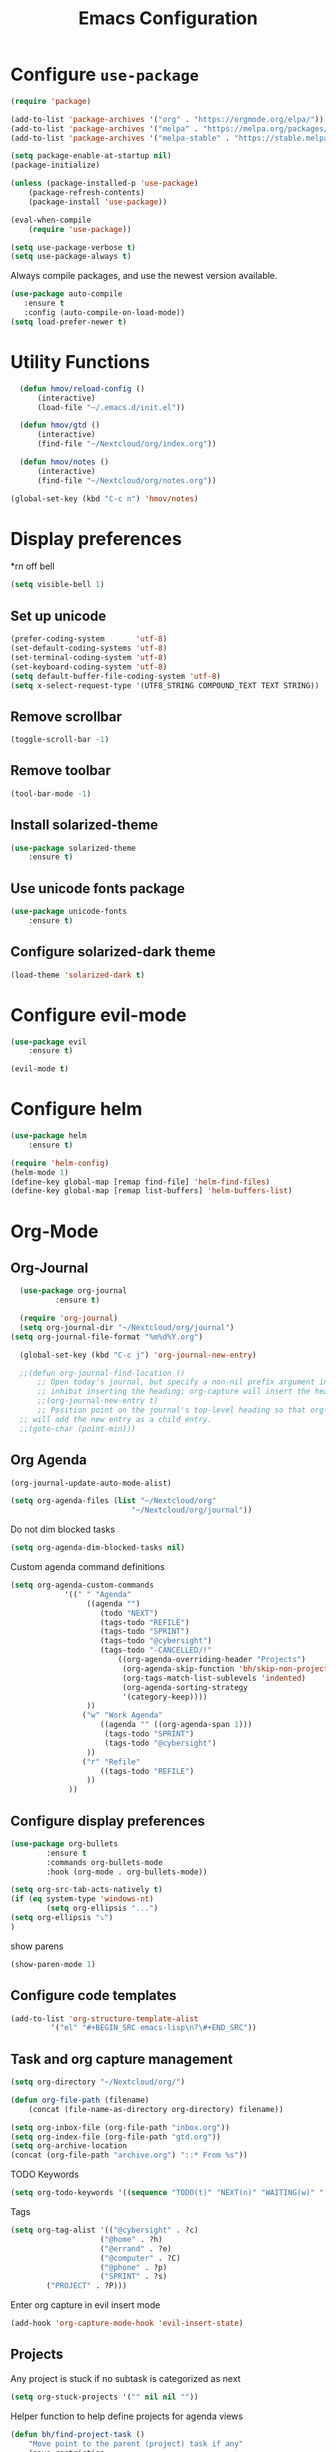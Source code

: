 #+TITLE: Emacs Configuration

* Configure =use-package=
	
#+BEGIN_SRC emacs-lisp
(require 'package)

(add-to-list 'package-archives '("org" . "https://orgmode.org/elpa/"))
(add-to-list 'package-archives '("melpa" . "https://melpa.org/packages/"))
(add-to-list 'package-archives '("melpa-stable" . "https://stable.melpa.org/packages/"))

(setq package-enable-at-startup nil)
(package-initialize)

(unless (package-installed-p 'use-package)
    (package-refresh-contents)
    (package-install 'use-package))

(eval-when-compile
    (require 'use-package))

(setq use-package-verbose t)
(setq use-package-always t)
#+END_SRC

Always compile packages, and use the newest version available.
#+BEGIN_SRC emacs-lisp
  (use-package auto-compile
     :ensure t
     :config (auto-compile-on-load-mode))
  (setq load-prefer-newer t)
#+END_SRC

* Utility Functions
#+BEGIN_SRC emacs-lisp
	(defun hmov/reload-config ()
		(interactive)
		(load-file "~/.emacs.d/init.el"))

	(defun hmov/gtd ()
		(interactive)
		(find-file "~/Nextcloud/org/index.org"))

	(defun hmov/notes ()
		(interactive)
		(find-file "~/Nextcloud/org/notes.org"))

  (global-set-key (kbd "C-c n") 'hmov/notes)
#+END_SRC
  
* Display preferences
*rn off bell
#+BEGIN_SRC emacs-lisp
(setq visible-bell 1)
#+END_SRC
** Set up unicode
#+BEGIN_SRC emacs-lisp
(prefer-coding-system       'utf-8)
(set-default-coding-systems 'utf-8)
(set-terminal-coding-system 'utf-8)
(set-keyboard-coding-system 'utf-8)
(setq default-buffer-file-coding-system 'utf-8)                      
(setq x-select-request-type '(UTF8_STRING COMPOUND_TEXT TEXT STRING))
#+END_SRC
** Remove scrollbar

#+BEGIN_SRC emacs-lisp
(toggle-scroll-bar -1)
#+END_SRC

** Remove toolbar

#+BEGIN_SRC emacs-lisp
(tool-bar-mode -1)
#+END_SRC

** Install solarized-theme
#+BEGIN_SRC emacs-lisp
(use-package solarized-theme
    :ensure t)
#+END_SRC

** Use unicode fonts package
#+BEGIN_SRC emacs-lisp
(use-package unicode-fonts
    :ensure t)
#+END_SRC

** Configure solarized-dark theme
#+BEGIN_SRC emacs-lisp
(load-theme 'solarized-dark t)
#+END_SRC

* Configure evil-mode
#+BEGIN_SRC emacs-lisp
  (use-package evil
      :ensure t)

  (evil-mode t)
#+END_SRC

* Configure helm

#+BEGIN_SRC emacs-lisp
(use-package helm
    :ensure t)

(require 'helm-config)
(helm-mode 1)
(define-key global-map [remap find-file] 'helm-find-files)
(define-key global-map [remap list-buffers] 'helm-buffers-list)

#+END_SRC

* Org-Mode
** Org-Journal
 #+BEGIN_SRC emacs-lisp
	 (use-package org-journal
			 :ensure t)

	 (require 'org-journal)
	 (setq org-journal-dir "~/Nextcloud/org/journal")
   (setq org-journal-file-format "%m%d%Y.org")

	 (global-set-key (kbd "C-c j") 'org-journal-new-entry)

	 ;;(defun org-journal-find-location ()
		 ;; Open today's journal, but specify a non-nil prefix argument in order to
		 ;; inhibit inserting the heading; org-capture will insert the heading.
		 ;;(org-journal-new-entry t)
		 ;; Position point on the journal's top-level heading so that org-capture
	 ;; will add the new entry as a child entry.
	 ;;(goto-char (point-min)))

 #+END_SRC

** Org Agenda 
#+BEGIN_SRC emacs-lisp
	(org-journal-update-auto-mode-alist)

#+END_SRC

#+BEGIN_SRC emacs-lisp
	(setq org-agenda-files (list "~/Nextcloud/org" 
                               "~/Nextcloud/org/journal"))
#+End_src

Do not dim blocked tasks
#+BEGIN_SRC emacs-lisp
	(setq org-agenda-dim-blocked-tasks nil)
#+END_SRC

Custom agenda command definitions
#+BEGIN_SRC emacs-lisp
	(setq org-agenda-custom-commands
				'((" " "Agenda"
					 ((agenda "")
						(todo "NEXT")
						(tags-todo "REFILE")
						(tags-todo "SPRINT")
						(tags-todo "@cybersight")
						(tags-todo "-CANCELLED/!"
							((org-agenda-overriding-header "Projects")
							 (org-agenda-skip-function 'bh/skip-non-projects)
							 (org-tags-match-list-sublevels 'indented)
							 (org-agenda-sorting-strategy
							 '(category-keep))))
					 ))
					("w" "Work Agenda"
						((agenda "" ((org-agenda-span 1)))
						 (tags-todo "SPRINT")
						 (tags-todo "@cybersight")
					 ))
					("r" "Refile"
						((tags-todo "REFILE")
					 ))
				 ))
#+END_SRC

** Configure display preferences
#+BEGIN_SRC emacs-lisp
	(use-package org-bullets
			:ensure t
			:commands org-bullets-mode
			:hook (org-mode . org-bullets-mode))

	(setq org-src-tab-acts-natively t)
	(if (eq system-type 'windows-nt)
			(setq org-ellipsis "...")
    (setq org-ellipsis "⤵")
	)
#+END_SRC

show parens
#+BEGIN_SRC emacs-lisp
(show-paren-mode 1)
#+END_SRC

** Configure code templates
#+BEGIN_SRC emacs-lisp
  (add-to-list 'org-structure-template-alist
	       '("el" "#+BEGIN_SRC emacs-lisp\n?\#+END_SRC"))
#+END_SRC

** Task and org capture management
#+BEGIN_SRC emacs-lisp
	(setq org-directory "~/Nextcloud/org/")

	(defun org-file-path (filename)
		(concat (file-name-as-directory org-directory) filename))

	(setq org-inbox-file (org-file-path "inbox.org"))
	(setq org-index-file (org-file-path "gtd.org"))
	(setq org-archive-location
	(concat (org-file-path "archive.org") "::* From %s"))

#+END_SRC

TODO Keywords
#+BEGIN_SRC emacs-lisp
  (setq org-todo-keywords '((sequence "TODO(t)" "NEXT(n)" "WAITING(w)" "|" "DONE(d)" "CANCELLED(c)")))
#+END_SRC

Tags
#+BEGIN_SRC emacs-lisp
	(setq org-tag-alist '(("@cybersight" . ?c) 
						("@home" . ?h)
						("@errand" . ?e)
						("@computer" . ?C)
						("@phone" . ?p)
						("SPRINT" . ?s)
            ("PROJECT" . ?P)))

#+END_SRC

Enter org capture in evil insert mode
#+BEGIN_SRC emacs-lisp
(add-hook 'org-capture-mode-hook 'evil-insert-state)
#+END_SRC
** Projects

Any project is stuck if no subtask is categorized as next
#+BEGIN_SRC emacs-lisp
(setq org-stuck-projects '("" nil nil ""))
#+END_SRC

Helper function to help define projects for agenda views
#+BEGIN_SRC emacs-lisp
	(defun bh/find-project-task ()
		"Move point to the parent (project) task if any"
		(save-restriction
				(widen)
				(let ((parent-task (save-excursion (org-back-to-heading 'invisible-ok) (point))))
				(while (org-up-heading-safe)
						(when (member (nth 2 (org-heading-components)) org-todo-keywords-1)
						(setq parent-task (point))))
				(goto-char parent-task)
				parent-task)))
	(defun bh/is-project-p ()
		"Any task with a todo keyword subtask"
		(save-restriction
			(widen)
			(let ((has-subtask)
						(subtree-end (save-excursion (org-end-of-subtree t)))
						(is-a-task (member (nth 2 (org-heading-components)) org-todo-keywords-1)))
				(save-excursion
					(forward-line 1)
					(while (and (not has-subtask)
											(< (point) subtree-end)
											(re-search-forward "^\*+ " subtree-end t))
						(when (member (org-get-todo-state) org-todo-keywords-1)
							(setq has-subtask t))))
				(and is-a-task has-subtask))))

	(defun bh/is-project-subtree-p ()
		"Any task with a todo keyword that is in a project subtree.
	Callers of this function already widen the buffer view."
		(let ((task (save-excursion (org-back-to-heading 'invisible-ok)
																(point))))
			(save-excursion
				(bh/find-project-task)
				(if (equal (point) task)
						nil
					t))))

	(defun bh/is-task-p ()
		"Any task with a todo keyword and no subtask"
		(save-restriction
			(widen)
			(let ((has-subtask)
						(subtree-end (save-excursion (org-end-of-subtree t)))
						(is-a-task (member (nth 2 (org-heading-components)) org-todo-keywords-1)))
				(save-excursion
					(forward-line 1)
					(while (and (not has-subtask)
											(< (point) subtree-end)
											(re-search-forward "^\*+ " subtree-end t))
						(when (member (org-get-todo-state) org-todo-keywords-1)
							(setq has-subtask t))))
				(and is-a-task (not has-subtask)))))

	(defun bh/is-subproject-p ()
		"Any task which is a subtask of another project"
		(let ((is-subproject)
					(is-a-task (member (nth 2 (org-heading-components)) org-todo-keywords-1)))
			(save-excursion
				(while (and (not is-subproject) (org-up-heading-safe))
					(when (member (nth 2 (org-heading-components)) org-todo-keywords-1)
						(setq is-subproject t))))
			(and is-a-task is-subproject)))

	(defun bh/list-sublevels-for-projects-indented ()
		"Set org-tags-match-list-sublevels so when restricted to a subtree we list all subtasks.
		This is normally used by skipping functions where this variable is already local to the agenda."
		(if (marker-buffer org-agenda-restrict-begin)
				(setq org-tags-match-list-sublevels 'indented)
			(setq org-tags-match-list-sublevels nil))
		nil)

	(defun bh/list-sublevels-for-projects ()
		"Set org-tags-match-list-sublevels so when restricted to a subtree we list all subtasks.
		This is normally used by skipping functions where this variable is already local to the agenda."
		(if (marker-buffer org-agenda-restrict-begin)
				(setq org-tags-match-list-sublevels t)
			(setq org-tags-match-list-sublevels nil))
		nil)

	(defvar bh/hide-scheduled-and-waiting-next-tasks t)

	(defun bh/toggle-next-task-display ()
		(interactive)
		(setq bh/hide-scheduled-and-waiting-next-tasks (not bh/hide-scheduled-and-waiting-next-tasks))
		(when  (equal major-mode 'org-agenda-mode)
			(org-agenda-redo))
		(message "%s WAITING and SCHEDULED NEXT Tasks" (if bh/hide-scheduled-and-waiting-next-tasks "Hide" "Show")))

	(defun bh/skip-stuck-projects ()
		"Skip trees that are not stuck projects"
		(save-restriction
			(widen)
			(let ((next-headline (save-excursion (or (outline-next-heading) (point-max)))))
				(if (bh/is-project-p)
						(let* ((subtree-end (save-excursion (org-end-of-subtree t)))
									 (has-next ))
							(save-excursion
								(forward-line 1)
								(while (and (not has-next) (< (point) subtree-end) (re-search-forward "^\\*+ NEXT " subtree-end t))
									(unless (member "WAITING" (org-get-tags-at))
										(setq has-next t))))
							(if has-next
									nil
								next-headline)) ; a stuck project, has subtasks but no next task
					nil))))

	(defun bh/skip-non-stuck-projects ()
		"Skip trees that are not stuck projects"
		;; (bh/list-sublevels-for-projects-indented)
		(save-restriction
			(widen)
			(let ((next-headline (save-excursion (or (outline-next-heading) (point-max)))))
				(if (bh/is-project-p)
						(let* ((subtree-end (save-excursion (org-end-of-subtree t)))
									 (has-next ))
							(save-excursion
								(forward-line 1)
								(while (and (not has-next) (< (point) subtree-end) (re-search-forward "^\\*+ NEXT " subtree-end t))
									(unless (member "WAITING" (org-get-tags-at))
										(setq has-next t))))
							(if has-next
									next-headline
								nil)) ; a stuck project, has subtasks but no next task
					next-headline))))

	(defun bh/skip-non-projects ()
		"Skip trees that are not projects"
		;; (bh/list-sublevels-for-projects-indented)
		(if (save-excursion (bh/skip-non-stuck-projects))
				(save-restriction
					(widen)
					(let ((subtree-end (save-excursion (org-end-of-subtree t))))
						(cond
						 ((bh/is-project-p)
							nil)
						 ((and (bh/is-project-subtree-p) (not (bh/is-task-p)))
							nil)
						 (t
							subtree-end))))
			(save-excursion (org-end-of-subtree t))))

	(defun bh/skip-non-tasks ()
		"Show non-project tasks.
	Skip project and sub-project tasks, habits, and project related tasks."
		(save-restriction
			(widen)
			(let ((next-headline (save-excursion (or (outline-next-heading) (point-max)))))
				(cond
				 ((bh/is-task-p)
					nil)
				 (t
					next-headline)))))

	(defun bh/skip-project-trees-and-habits ()
		"Skip trees that are projects"
		(save-restriction
			(widen)
			(let ((subtree-end (save-excursion (org-end-of-subtree t))))
				(cond
				 ((bh/is-project-p)
					subtree-end)
				 ((org-is-habit-p)
					subtree-end)
				 (t
					nil)))))

	(defun bh/skip-projects-and-habits-and-single-tasks ()
		"Skip trees that are projects, tasks that are habits, single non-project tasks"
		(save-restriction
			(widen)
			(let ((next-headline (save-excursion (or (outline-next-heading) (point-max)))))
				(cond
				 ((org-is-habit-p)
					next-headline)
				 ((and bh/hide-scheduled-and-waiting-next-tasks
							 (member "WAITING" (org-get-tags-at)))
					next-headline)
				 ((bh/is-project-p)
					next-headline)
				 ((and (bh/is-task-p) (not (bh/is-project-subtree-p)))
					next-headline)
				 (t
					nil)))))

	(defun bh/skip-project-tasks-maybe ()
		"Show tasks related to the current restriction.
	When restricted to a project, skip project and sub project tasks, habits, NEXT tasks, and loose tasks.
	When not restricted, skip project and sub-project tasks, habits, and project related tasks."
		(save-restriction
			(widen)
			(let* ((subtree-end (save-excursion (org-end-of-subtree t)))
						 (next-headline (save-excursion (or (outline-next-heading) (point-max))))
						 (limit-to-project (marker-buffer org-agenda-restrict-begin)))
				(cond
				 ((bh/is-project-p)
					next-headline)
				 ((org-is-habit-p)
					subtree-end)
				 ((and (not limit-to-project)
							 (bh/is-project-subtree-p))
					subtree-end)
				 ((and limit-to-project
							 (bh/is-project-subtree-p)
							 (member (org-get-todo-state) (list "NEXT")))
					subtree-end)
				 (t
					nil)))))

	(defun bh/skip-project-tasks ()
		"Show non-project tasks.
	Skip project and sub-project tasks, habits, and project related tasks."
		(save-restriction
			(widen)
			(let* ((subtree-end (save-excursion (org-end-of-subtree t))))
				(cond
				 ((bh/is-project-p)
					subtree-end)
				 ((org-is-habit-p)
					subtree-end)
				 ((bh/is-project-subtree-p)
					subtree-end)
				 (t
					nil)))))

	(defun bh/skip-non-project-tasks ()
		"Show project tasks.
	Skip project and sub-project tasks, habits, and loose non-project tasks."
		(save-restriction
			(widen)
			(let* ((subtree-end (save-excursion (org-end-of-subtree t)))
						 (next-headline (save-excursion (or (outline-next-heading) (point-max)))))
				(cond
				 ((bh/is-project-p)
					next-headline)
				 ((org-is-habit-p)
					subtree-end)
				 ((and (bh/is-project-subtree-p)
							 (member (org-get-todo-state) (list "NEXT")))
					subtree-end)
				 ((not (bh/is-project-subtree-p))
					subtree-end)
				 (t
					nil)))))

	(defun bh/skip-projects-and-habits ()
		"Skip trees that are projects and tasks that are habits"
		(save-restriction
			(widen)
			(let ((subtree-end (save-excursion (org-end-of-subtree t))))
				(cond
				 ((bh/is-project-p)
					subtree-end)
				 ((org-is-habit-p)
					subtree-end)
				 (t
					nil)))))

	(defun bh/skip-non-subprojects ()
		"Skip trees that are not projects"
		(let ((next-headline (save-excursion (outline-next-heading))))
			(if (bh/is-subproject-p)
					nil
				next-headline)))
#+END_SRC
  
** Archive when done

#+BEGIN_SRC emacs-lisp
	(defun hmov/mark-done-and-archive ()
			"Mark the state of an org-mode item as DONE and archive it"
			(interactive)
			(org-todo 'done)
			(org-archive-subtree))
#+END_SRC

** Capture Templates
#+BEGIN_SRC emacs-lisp
	(setq org-capture-templates
		 '(("b" "Blog Idea"
				entry
				(file (org-file-path "blog-ideas.org"))
				"* %?\n")

			 ("t" "Todo"
				entry
				(file org-inbox-file)
				"* TODO %?\n")

			 ("T" "Tickler" 
				entry
				(file+headline "~/Nextcloud/org/tickler.org" "Tickler")
				"* %i%? \n %U")
       
       ("j" "Journal entry" entry (function org-journal-find-location)
         "* %(format-time-string org-journal-time-format)%^{Title}\n%i%?")

			 ("n" "note" 
				entry 
				(file org-inbox-file)
				"* %? :NOTE:\n%U\n%a\n")))

#+END_SRC

** Refile settings
#+BEGIN_SRC emacs-lisp
	(setq org-refile-targets (quote ((nil :maxlevel . 9)
                                   (org-agenda-files :maxlevel . 9))))
#+END_SRC
** Org keybinds
#+BEGIN_SRC emacs-lisp
		(add-hook 'org-agenda-mode-hook
			(lambda ()
				(define-key org-agenda-mode-map "k" 'evil-previous-line)
				(define-key org-agenda-mode-map "j" 'evil-next-line)
		))

	(setq org-return-follows-link t)

	(define-key org-mode-map(kbd "C-c C-x C-s") 'hmov/mark-done-and-archive)
		(define-key org-mode-map(kbd "C-c C-x C-p") 'org-pomodoro)
		(define-key global-map "\C-cl" 'org-store-link)
		(define-key global-map "\C-cc" 'org-capture)
		(define-key global-map "\C-ca" 'org-agenda)
#+END_SRC

Hit =C-c i= to quickly open up my todo list.

#+BEGIN_SRC emacs-lisp
	(defun hmov/open-index-file ()
		"Open the master org TODO list."
		(interactive)
		(find-file org-index-file)
		(end-of-buffer))

  (global-set-key (kbd "C-c i") 'hmov/open-index-file)
#+END_SRC
** Babel
#+BEGIN_SRC emacs-lisp
	(org-babel-do-load-languages
	 'org-babel-load-languages
	 '((R . t)
		 (emacs-lisp . t)
		 (haskell . nil)
		 (ledger . t)         ;this is the important one for this tutorial
		 (octave . t)))
#+END_SRC

#+RESULTS:

** Pomodoro
#+BEGIN_SRC emacs-lisp
  (use-package org-pomodoro
	  :ensure t)

#+END_SRC
* Programming Environments

Enable shallow indentation
#+BEGIN_SRC emacs-lisp
  (setq-default tab-width 2)
#+END_SRC


** Lisps
#+BEGIN_SRC emacs-lisp
	(setq lispy-mode-hooks '(lisp-mode-hook))
#+END_SRC
* Backup Settings
Place add backups in one directory and purge weekly
#+BEGIN_SRC emacs-lisp
  (setq temporary-file-directory "~/Nextcloud/temp")
	(setq backup-directory-alist
		`((".*" . ,temporary-file-directory)))
	(setq auto-save-file-name-transforms
		`((".*" ,temporary-file-directory t)))
	(message "Deleting old backup files...")
	(let ((week (* 60 60 24 7))
				(current (float-time (current-time))))
		(dolist (file (directory-files temporary-file-directory t))
			(when (and (backup-file-name-p file)
								 (> (- current (float-time (nth 5 (file-attributes file))))
										week))
				(message "%s" file)
				(delete-file file))))
#+END_SRC

* Ledger-Mode
#+BEGIN_SRC emacs-lisp
	(use-package ledger-mode
		:mode ("\\.dat\\'"
					 "\\.ledger\\'")
    :custom (ledger-clear-whole-transactions 5) 
    :ensure t)
   

	(use-package flycheck-ledger :after ledger-mode)

#+END_SRC


